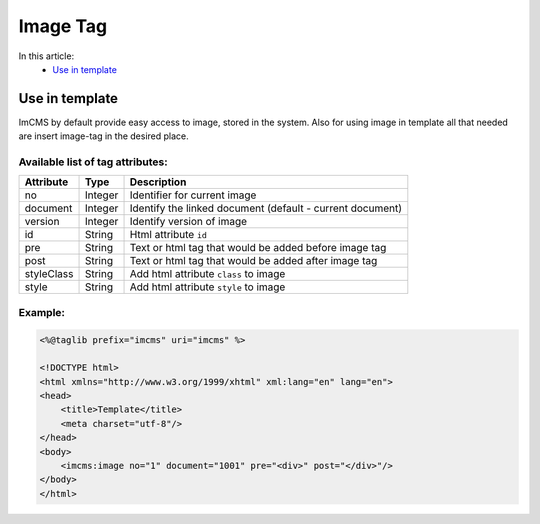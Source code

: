 Image Tag
=========

In this article:
	- `Use in template`_


Use in template
---------------

ImCMS by default provide easy access to image, stored in the system. Also for using image in template all that needed are insert image-tag in the desired place.

Available list of tag attributes:
"""""""""""""""""""""""""""""""""

+--------------------+--------------+--------------------------------------------------+
| Attribute          | Type         | Description                                      |
+====================+==============+==================================================+
| no                 | Integer      | Identifier for current image                     |
+--------------------+--------------+--------------------------------------------------+
| document           | Integer      | Identify the linked document (default            |
|                    |              | - current document)                              |
+--------------------+--------------+--------------------------------------------------+
| version            | Integer      | Identify version of image                        |
+--------------------+--------------+--------------------------------------------------+
| id                 | String       | Html attribute ``id``                            |
+--------------------+--------------+--------------------------------------------------+
| pre                | String       | Text or html tag that would be added before      |
|                    |              | image tag                                        |
+--------------------+--------------+--------------------------------------------------+
| post               | String       | Text or html tag that would be added after image |
|                    |              | tag                                              |
+--------------------+--------------+--------------------------------------------------+
| styleClass         | String       | Add html attribute ``class`` to image            |
+--------------------+--------------+--------------------------------------------------+
| style              | String       | Add html attribute ``style`` to image            |
+--------------------+--------------+--------------------------------------------------+

Example:
""""""""
.. code-block:: jsp

    <%@taglib prefix="imcms" uri="imcms" %>

    <!DOCTYPE html>
    <html xmlns="http://www.w3.org/1999/xhtml" xml:lang="en" lang="en">
    <head>
        <title>Template</title>
        <meta charset="utf-8"/>
    </head>
    <body>
        <imcms:image no="1" document="1001" pre="<div>" post="</div>"/>
    </body>
    </html>



